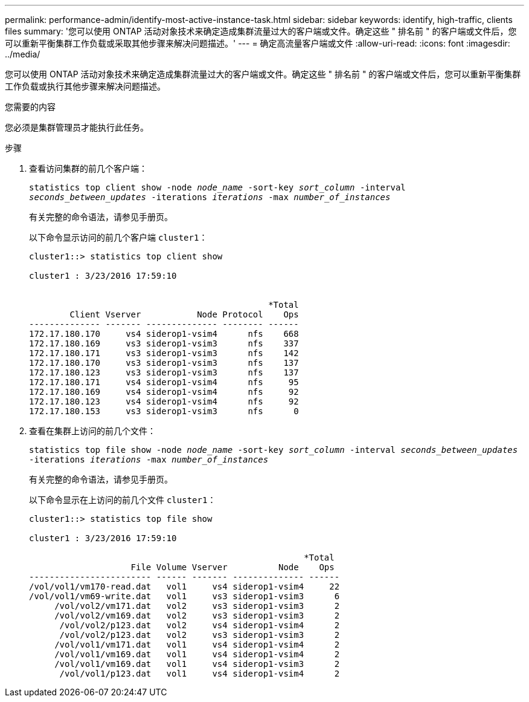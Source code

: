 ---
permalink: performance-admin/identify-most-active-instance-task.html 
sidebar: sidebar 
keywords: identify, high-traffic, clients files 
summary: '您可以使用 ONTAP 活动对象技术来确定造成集群流量过大的客户端或文件。确定这些 " 排名前 " 的客户端或文件后，您可以重新平衡集群工作负载或采取其他步骤来解决问题描述。' 
---
= 确定高流量客户端或文件
:allow-uri-read: 
:icons: font
:imagesdir: ../media/


[role="lead"]
您可以使用 ONTAP 活动对象技术来确定造成集群流量过大的客户端或文件。确定这些 " 排名前 " 的客户端或文件后，您可以重新平衡集群工作负载或执行其他步骤来解决问题描述。

.您需要的内容
您必须是集群管理员才能执行此任务。

.步骤
. 查看访问集群的前几个客户端：
+
`statistics top client show -node _node_name_ -sort-key _sort_column_ -interval _seconds_between_updates_ -iterations _iterations_ -max _number_of_instances_`

+
有关完整的命令语法，请参见手册页。

+
以下命令显示访问的前几个客户端 `cluster1`：

+
[listing]
----
cluster1::> statistics top client show

cluster1 : 3/23/2016 17:59:10


                                               *Total
        Client Vserver           Node Protocol    Ops
-------------- ------- -------------- -------- ------
172.17.180.170     vs4 siderop1-vsim4      nfs    668
172.17.180.169     vs3 siderop1-vsim3      nfs    337
172.17.180.171     vs3 siderop1-vsim3      nfs    142
172.17.180.170     vs3 siderop1-vsim3      nfs    137
172.17.180.123     vs3 siderop1-vsim3      nfs    137
172.17.180.171     vs4 siderop1-vsim4      nfs     95
172.17.180.169     vs4 siderop1-vsim4      nfs     92
172.17.180.123     vs4 siderop1-vsim4      nfs     92
172.17.180.153     vs3 siderop1-vsim3      nfs      0
----
. 查看在集群上访问的前几个文件：
+
`statistics top file show -node _node_name_ -sort-key _sort_column_ -interval _seconds_between_updates_ -iterations _iterations_ -max _number_of_instances_`

+
有关完整的命令语法，请参见手册页。

+
以下命令显示在上访问的前几个文件 `cluster1`：

+
[listing]
----
cluster1::> statistics top file show

cluster1 : 3/23/2016 17:59:10

					              *Total
                    File Volume Vserver          Node    Ops
------------------------ ------ ------- -------------- ------
/vol/vol1/vm170-read.dat   vol1     vs4 siderop1-vsim4     22
/vol/vol1/vm69-write.dat   vol1     vs3 siderop1-vsim3      6
     /vol/vol2/vm171.dat   vol2     vs3 siderop1-vsim3      2
     /vol/vol2/vm169.dat   vol2     vs3 siderop1-vsim3      2
      /vol/vol2/p123.dat   vol2     vs4 siderop1-vsim4      2
      /vol/vol2/p123.dat   vol2     vs3 siderop1-vsim3      2
     /vol/vol1/vm171.dat   vol1     vs4 siderop1-vsim4      2
     /vol/vol1/vm169.dat   vol1     vs4 siderop1-vsim4      2
     /vol/vol1/vm169.dat   vol1     vs4 siderop1-vsim3      2
      /vol/vol1/p123.dat   vol1     vs4 siderop1-vsim4      2
----

